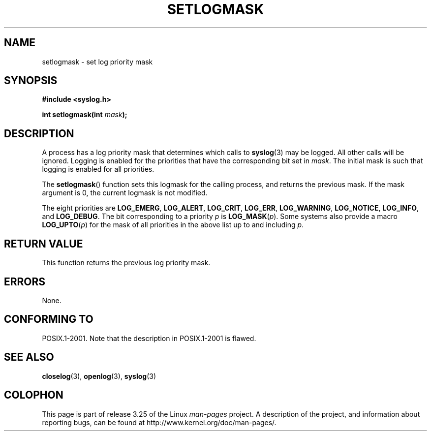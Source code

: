 .\" Copyright (C) 2001 Andries Brouwer <aeb@cwi.nl>.
.\"
.\" Permission is granted to make and distribute verbatim copies of this
.\" manual provided the copyright notice and this permission notice are
.\" preserved on all copies.
.\"
.\" Permission is granted to copy and distribute modified versions of this
.\" manual under the conditions for verbatim copying, provided that the
.\" entire resulting derived work is distributed under the terms of a
.\" permission notice identical to this one.
.\"
.\" Since the Linux kernel and libraries are constantly changing, this
.\" manual page may be incorrect or out-of-date.  The author(s) assume no
.\" responsibility for errors or omissions, or for damages resulting from
.\" the use of the information contained herein.  The author(s) may not
.\" have taken the same level of care in the production of this manual,
.\" which is licensed free of charge, as they might when working
.\" professionally.
.\"
.\" Formatted or processed versions of this manual, if unaccompanied by
.\" the source, must acknowledge the copyright and authors of this work.
.\"
.TH SETLOGMASK 3  2001-10-05 "" "Linux Programmer's Manual"
.SH NAME
setlogmask \- set log priority mask
.SH SYNOPSIS
.nf
.B #include <syslog.h>
.sp
.BI "int setlogmask(int " mask );
.fi
.SH DESCRIPTION
A process has a log priority mask that determines which calls to
.BR syslog (3)
may be logged.
All other calls will be ignored.
Logging is enabled for the priorities that have the corresponding
bit set in
.IR mask .
The initial mask is such that logging is enabled for all priorities.
.LP
The
.BR setlogmask ()
function sets this logmask for the calling process,
and returns the previous mask.
If the mask argument is 0, the current logmask is not modified.
.LP
The eight priorities are
.BR LOG_EMERG ,
.BR LOG_ALERT ,
.BR LOG_CRIT ,
.BR LOG_ERR ,
.BR LOG_WARNING ,
.BR LOG_NOTICE ,
.BR LOG_INFO ,
and
.BR LOG_DEBUG .
The bit corresponding to a priority \fIp\fP is \fBLOG_MASK\fP(\fIp\fP).
Some systems also provide a macro \fBLOG_UPTO\fP(\fIp\fP) for the mask
of all priorities in the above list up to and including \fIp\fP.
.SH "RETURN VALUE"
This function returns the previous log priority mask.
.SH ERRORS
None.
.\" .SH NOTES
.\" The glibc logmask handling was broken in versions before glibc 2.1.1.
.SH "CONFORMING TO"
POSIX.1-2001.
Note that the description in POSIX.1-2001 is flawed.
.SH "SEE ALSO"
.BR closelog (3),
.BR openlog (3),
.BR syslog (3)
.SH COLOPHON
This page is part of release 3.25 of the Linux
.I man-pages
project.
A description of the project,
and information about reporting bugs,
can be found at
http://www.kernel.org/doc/man-pages/.
